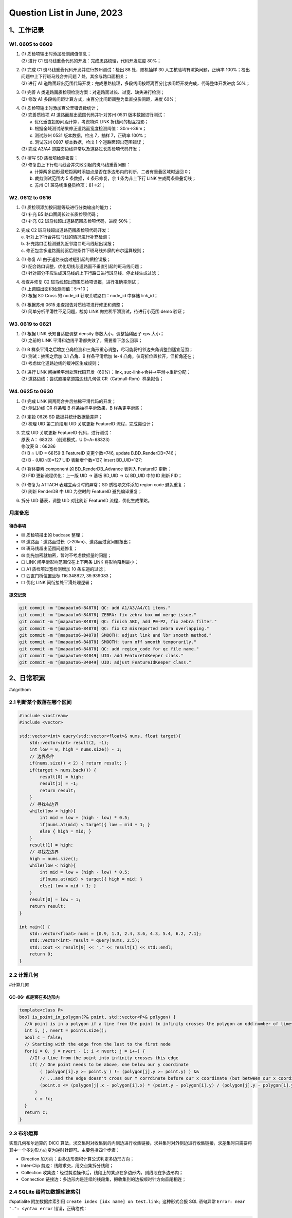Question List in June, 2023
===========================

.. _1工作记录:

1、工作记录
-----------

.. _w1-0605-to-0609:

W1. 0605 to 0609
~~~~~~~~~~~~~~~~

1. | (1) 质检项输出时添加检测阈值信息；
   | (2) 进行 C1 斑马线重叠代码的开发：完成思路梳理，代码开发进度 80%；

2. | (1) 完成 C1 斑马线重叠代码开发并进行苏州测试：检出 88 处，随机抽样
     30 人工核验均有渲染问题，正确率
     100%；检出问题中上下行斑马线合并问题 7 处，其余与路口面相关；
   | (2) 进行 A1
     道路面超出范围代码开发：完成思路梳理，多段线间按距离百分比求间距开发完成，代码整体开发进度
     50%；

3. | (1) 完善 A
     类道路面质检项检测方案：对道路面过长、过宽、缺失进行检测；
   | (2) 修改 A1
     多段线间距计算方式，由百分比间距调整为垂直投影间距，进度 60%；

4. | (1) 质检项输出时添加百公里错误数统计；
   | (2) 完善质检项 A1 道路面超出范围代码并针对苏州 0531
     版本数据进行测试：
   |  a. 优化垂直投影间距计算，考虑特殊 LINK 折线间的相互投影；
   |  b. 根据全域测试结果修正道路面宽度检测阈值：30m→36m；
   |  c. 测试苏州 0531 版本数据，检出 7，抽样 7，正确率 100%；
   |  d. 测试苏州 0607 版本数据，检出 1 个道路面超出范围错误；
   | (3) 完成 A3/A4 道路面边线异常以及道路过长质检项代码开发；

5. | (1) 撰写 SD 质检项检测报告；
   | (2) 修复由上下行斑马线合并失败引起的斑马线重叠问题：
   |  a.
     计算两多边形最短距离时添加点是否在多边形内的判断，二者有重叠区域时返回
     0；
   |  b. 裁剪测试范围内 5 条数据，4 条已修复，余 1 条为非上下行 LINK
     生成两条重叠切线；
   |  c. 苏州 C1 斑马线重叠质检项：81→21；

.. _w2-0612-to-0616:

W2. 0612 to 0616
~~~~~~~~~~~~~~~~

1. | (1) 质检项添加按问题等级进行分类输出的能力；
   | (2) 补充 B5 路口面周长过长质检项代码；
   | (3) 补充 C2 斑马线超出道路范围质检项代码，进度 50%；

2. | 完成 C2 斑马线超出道路范围质检项代码开发：
   | a. 针对上下行合并斑马线的情况进行补充检测；
   | b. 补充路口面检测避免近邻路口斑马线超出误报；
   | c. 修正包含多道路面前驱后继条件下斑马线外廓的布尔运算规则；

3. | (1) 修复 A1 由于道路长度过短引起的质检误报；
   | (2) 配合路口调整，优化切线与道路面不垂直引起的斑马线问题；
   | (3) 针对部分不应生成斑马线的上下行路口进行斑马线、停止线生成过滤；

4. | 检查并修复 C2 斑马线超出范围质检项误报，进行准确率测试；
   | (1) 上调超出面积检测阈值：5→10；
   | (2) 根据 SD Cross 的 node_id 获取关联路口：node_id 中存储 link_id；

5. | (1) 根据苏州 0615 走查报告对质检项进行修正和调整；
   | (2) 简单分析平滑性不足问题，裁剪 LINK 做抽稀平滑测试，待进行小范围
     demo 验证；

.. _w3-0619-to-0621:

W3. 0619 to 0621
~~~~~~~~~~~~~~~~

1. | (1) 根据 LINK 长短自适应调整 density 参数大小，调整抽稀因子 eps
     大小；
   | (2) 之前的 LINK 平滑和边线平滑都失效了，需要看下怎么回事；

2. | (1) B
     样条平滑之后增加凸角检测和三角形重心调整，尽可能将相邻边夹角调整到适宜范围；
   | (2) 测试：抽稀之后加 0.1 凸角、B 样条平滑后加 1e-4
     凸角，仅弯折位置拉开，但折角还在；
   | (3) 考虑优化道路边线的缓冲区生成规则；

3. | (1) 进行 LINK 间抽稀平滑处理代码开发（60%）：link,
     suc-link→合并→平滑→重新分配；
   | (2) 道路边线：尝试直接拿道路边线几何做 CR（Catmull-Rom）样条拟合；

.. _w4-0625-to-0630:

W4. 0625 to 0630
~~~~~~~~~~~~~~~~

1. | (1) 完成 LINK 间两两合并后抽稀平滑代码的开发；
   | (2) 测试边线 CR 样条和 B 样条抽样平滑效果，B 样条更平滑些；

2. | (1) 定投 0626 SD 数据并统计数据量差异；
   | (2) 梳理 UID 第二阶段用 UID 关联更新 FeatureID 流程，完成类设计；

3. | 完成 UID 关联更新 FeatureID 代码，进行测试：
   | 原表 A： 68323 （创建模式，UID=A=68323）
   | 修改表 B：68286
   | (1) B ∩ UID = 68159 B.FeatureID 变更个数=746, update
     B.BD_RenderDB=746；
   | (2) B - (UID∩B)=127 UID 表新增个数=127, insert BD_UID=127;

4. | (1) 将体要素 component 的 BD_RenderDB_Advance 表列入 FeatureID
     更新；
   | (2) FID 更新流程优化：上一版 UID → 基板 BD_UID → 以 BD_UID 中的 ID
     刷新 FID；

5. | (1) 修复为 ATTACH 表建立索引时的异常；SD 质检项文件添加 region code
     避免重复；
   | (2) 刷新 RenderDB 中 UID 为空时的 FeatureID 避免编译重复；

6. 拆分 UID 基表，调整 UID 对比刷新 FeatureID 流程，优化生成策略。

月度备忘
~~~~~~~~

待办事项
^^^^^^^^

-  ☒ 质检项报出的 badcase 整理；

-  ☒ 道路面：道路面过长（>20km）、道路面过宽问题报出；

-  ☒ 斑马线超出范围问题修复；

-  ☒ 能先加密就加密，暂时不考虑数据量的问题；

-  ☐ LINK 间平滑影响范围仅在上下两条 LINK 将影响降到最小；

-  ☐ A1 质检项过宽检测增加 10 条车道的过滤；

-  ☐ 西直门桥位置坐标 116.348827, 39.939083；

-  ☐ 优化 LINK 间衔接处平滑处理逻辑；

提交记录
^^^^^^^^

.. code:: bash

   git commit -m "[mapauto6-84878] QC: add A1/A3/A4/C1 items."
   git commit -m "[mapauto6-84878] ZEBRA: fix zebra box md merge issue."
   git commit -m "[mapauto6-84878] QC: finish ABC, add P0-P2, fix zebra filter."
   git commit -m "[mapauto6-84878] QC: fix C2 misreported zebra overlapping."
   git commit -m "[mapauto6-84878] SMOOTH: adjust link and lbr smooth method."
   git commit -m "[mapauto6-84878] SMOOTH: turn off smooth temporarily."
   git commit -m "[mapauto6-84878] QC: add region_code for qc file name."
   git commit -m "[mapauto6-34049] UID: add FeatureIdKeeper class."
   git commit -m "[mapauto6-34049] UID: adjust FeatureIdKeeper class."

.. _2日常积累:

2、日常积累
-----------

#algrithom

.. _21-判断某个数落在哪个区间:

2.1 判断某个数落在哪个区间
~~~~~~~~~~~~~~~~~~~~~~~~~~

.. code:: cpp

   #include <iostream>
   #include <vector>

   std::vector<int> query(std::vector<float>& nums, float target){
       std::vector<int> result(2, -1);
       int low = 0, high = nums.size() - 1;
       // 边界条件
       if(nums.size() < 2) { return result; }
       if(target > nums.back()) { 
           result[0] = high;
           result[1] = -1;
           return result;
       }
       // 寻找右边界
       while(low < high){
           int mid = low + (high - low) * 0.5;
           if(nums.at(mid) < target){ low = mid + 1; }
           else { high = mid; }
       }
       result[1] = high;
       // 寻找左边界
       high = nums.size();
       while(low < high){
           int mid = low + (high - low) * 0.5;
           if(nums.at(mid) > target){ high = mid; }
           else{ low = mid + 1; }
       }
       result[0] = low - 1;
       return result;
   }

   int main() {
       std::vector<float> nums = {0.9, 1.3, 2.4, 3.6, 4.3, 5.4, 6.2, 7.1};
       std::vector<int> result = query(nums, 2.5);
       std::cout << result[0] << "," << result[1] << std::endl;
       return 0;
   }

.. _22-计算几何:

2.2 计算几何
~~~~~~~~~~~~

#计算几何

GC-06: 点是否在多边形内
^^^^^^^^^^^^^^^^^^^^^^^

   .. figure:: pic/202306/GC06.png
      :align: center
      :alt: 点是否在多边形内

.. code:: cpp

   template<class P>
   bool is_point_in_polygon(P& point, std::vector<P>& polygon) {
     //A point is in a polygon if a line from the point to infinity crosses the polygon an odd number of times
     int i, j, nvert = points.size();
     bool c = false;
     // Starting with the edge from the last to the first node
     for(i = 0, j = nvert - 1; i < nvert; j = i++) {
       //If a line from the point into infinity crosses this edge
       if( // One point needs to be above, one below our y coordinate
           ( (polygon[i].y >= point.y ) != (polygon[j].y >= point.y) ) &&
           // ...and the edge doesn't cross our Y corrdinate before our x coordinate (but between our x coordinate and infinity)
           (point.x <= (polygon[j].x - polygon[i].x) * (point.y - polygon[i].y) / (polygon[j].y - polygon[i].y) + polygon[i].x)
         )
         c = !c;
     }
     return c;
   }

.. _23-布尔运算:

2.3 布尔运算
~~~~~~~~~~~~

实现几何布尔运算的 DICC
算法，求交集时对收集到的内侧边进行收集链接，求并集时对外侧边进行收集链接，求差集时只需要将其中一个多边形方向变为逆时针即可。主要包括四个步骤：

-  Direction 加方向：由多边形面积计算公式判定多边形方向；

-  Inter-Clip 剪边：线段求交，用交点集拆分线段；

-  Collection
   收集边：经过剪边操作后，线段上的某点在多边形内，则线段在多边形内；

-  Connection
   链接边：多边形内是连续的线段集，把收集到的边按顺时针方向首尾相连；

.. _24-sqlite-给附加数据库建索引:

2.4 SQLite 给附加数据库建索引
~~~~~~~~~~~~~~~~~~~~~~~~~~~~~

#spatialite 附加数据库索引用 ``create index [idx name] on test.link;``
这种形式会报 SQL 语句异常 ``Error: near ".": syntax error``
错误，正确格式：

.. code:: sql

   ATTACH DATABASE ':test:' AS TEST;
   CREATE INDEX TEST.link_idx on link (...)

参考文献
~~~~~~~~

1. Algorithms & Technologies. `# Point in Polygon in
   C <https://www.algorithms-and-technologies.com/point_in_polygon/c>`__\ [EB/OL].

2. stackoverflow. `# Point in Polygon
   Algorithm <https://stackoverflow.com/questions/11716268/point-in-polygon-algorithm>`__\ [EB/OL].

3. 哔哩哔哩. `# 多边形的布尔运算（上
   提出问题） <https://www.bilibili.com/video/BV1JV411B7T1>`__\ [EB/OL].

4. 哔哩哔哩. `# 多边形的布尔运算（下
   解决方案） <https://www.bilibili.com/video/BV15y4y1J7K7>`__\ [EB/OL].

5. Kai Hormann. `Efficient Clipping of Arbitrary
   Polygons <https://dl.acm.org/doi/pdf/10.1145/274363.274364>`__\ [EB/OL].

6. John C,Tipper. `Simple Robust Boolean Operations for Triangulated
   Surfaces <https://arxiv.org/pdf/1308.4434.pdf>`__\ [EB/OL].

.. |image1| image:: D:\Ashinjero\Jaxin's%20question%20list\2209-2307-Baidu\pic\202306\GC06.png
